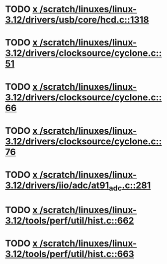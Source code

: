 * TODO [[view:/scratch/linuxes/linux-3.12/drivers/usb/core/hcd.c::face=ovl-face1::linb=1318::colb=1::cole=6][x /scratch/linuxes/linux-3.12/drivers/usb/core/hcd.c::1318]]
* TODO [[view:/scratch/linuxes/linux-3.12/drivers/clocksource/cyclone.c::face=ovl-face1::linb=51::colb=1::cole=4][x /scratch/linuxes/linux-3.12/drivers/clocksource/cyclone.c::51]]
* TODO [[view:/scratch/linuxes/linux-3.12/drivers/clocksource/cyclone.c::face=ovl-face1::linb=66::colb=1::cole=4][x /scratch/linuxes/linux-3.12/drivers/clocksource/cyclone.c::66]]
* TODO [[view:/scratch/linuxes/linux-3.12/drivers/clocksource/cyclone.c::face=ovl-face1::linb=76::colb=1::cole=4][x /scratch/linuxes/linux-3.12/drivers/clocksource/cyclone.c::76]]
* TODO [[view:/scratch/linuxes/linux-3.12/drivers/iio/adc/at91_adc.c::face=ovl-face1::linb=281::colb=1::cole=9][x /scratch/linuxes/linux-3.12/drivers/iio/adc/at91_adc.c::281]]
* TODO [[view:/scratch/linuxes/linux-3.12/tools/perf/util/hist.c::face=ovl-face1::linb=662::colb=1::cole=10][x /scratch/linuxes/linux-3.12/tools/perf/util/hist.c::662]]
* TODO [[view:/scratch/linuxes/linux-3.12/tools/perf/util/hist.c::face=ovl-face1::linb=663::colb=1::cole=10][x /scratch/linuxes/linux-3.12/tools/perf/util/hist.c::663]]
